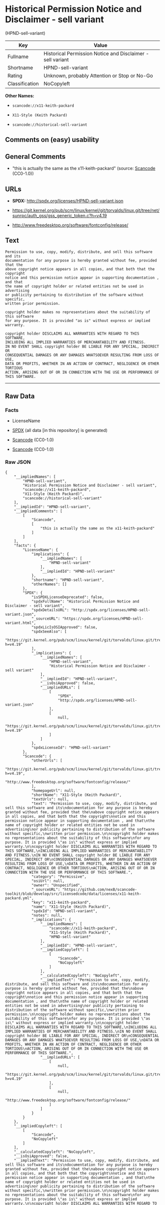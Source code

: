 * Historical Permission Notice and Disclaimer - sell variant
(HPND-sell-variant)

| Key              | Value                                                        |
|------------------+--------------------------------------------------------------|
| Fullname         | Historical Permission Notice and Disclaimer - sell variant   |
| Shortname        | HPND-sell-variant                                            |
| Rating           | Unknown, probably Attention or Stop or No-Go                 |
| Classification   | NoCopyleft                                                   |

*Other Names:*

- =scancode://x11-keith-packard=

- =X11-Style (Keith Packard)=

- =scancode://historical-sell-variant=

** Comments on (easy) usability

** General Comments

- "this is actually the same as the x11-keith-packard" (source:
  [[https://github.com/nexB/scancode-toolkit/blob/develop/src/licensedcode/data/licenses/historical-sell-variant.yml][Scancode]]
  (CC0-1.0))

** URLs

- *SPDX:* http://spdx.org/licenses/HPND-sell-variant.json

- https://git.kernel.org/pub/scm/linux/kernel/git/torvalds/linux.git/tree/net/sunrpc/auth_gss/gss_generic_token.c?h=v4.19

- http://www.freedesktop.org/software/fontconfig/release/

** Text

#+BEGIN_EXAMPLE
  Permission to use, copy, modify, distribute, and sell this software and its
  documentation for any purpose is hereby granted without fee, provided that the
  above copyright notice appears in all copies, and that both that the copyright
  notice and this permission notice appear in supporting documentation , and that
  the name of copyright holder or related entities not be used in advertising
  or publicity pertaining to distribution of the software without specific,
  written prior permission.

  copyright holder makes no representations about the suitability of this software
  for any purpose. It is provided "as is" without express or implied warranty.

  copyright holder DISCLAIMS ALL WARRANTIES WITH REGARD TO THIS SOFTWARE,
  INCLUDING ALL IMPLIED WARRANTIES OF MERCHANTABILITY AND FITNESS.
  IN NO EVENT SHALL copyright holder BE LIABLE FOR ANY SPECIAL, INDIRECT OR
  CONSEQUENTIAL DAMAGES OR ANY DAMAGES WHATSOEVER RESULTING FROM LOSS OF USE,
  DATA OR PROFITS, WHETHER IN AN ACTION OF CONTRACT, NEGLIGENCE OR OTHER TORTIOUS
  ACTION, ARISING OUT OF OR IN CONNECTION WITH THE USE OR PERFORMANCE OF THIS SOFTWARE.
#+END_EXAMPLE

--------------

** Raw Data

*** Facts

- LicenseName

- [[https://spdx.org/licenses/HPND-sell-variant.html][SPDX]] (all data
  [in this repository] is generated)

- [[https://github.com/nexB/scancode-toolkit/blob/develop/src/licensedcode/data/licenses/x11-keith-packard.yml][Scancode]]
  (CC0-1.0)

- [[https://github.com/nexB/scancode-toolkit/blob/develop/src/licensedcode/data/licenses/historical-sell-variant.yml][Scancode]]
  (CC0-1.0)

*** Raw JSON

#+BEGIN_EXAMPLE
  {
      "__impliedNames": [
          "HPND-sell-variant",
          "Historical Permission Notice and Disclaimer - sell variant",
          "scancode://x11-keith-packard",
          "X11-Style (Keith Packard)",
          "scancode://historical-sell-variant"
      ],
      "__impliedId": "HPND-sell-variant",
      "__impliedComments": [
          [
              "Scancode",
              [
                  "this is actually the same as the x11-keith-packard"
              ]
          ]
      ],
      "facts": {
          "LicenseName": {
              "implications": {
                  "__impliedNames": [
                      "HPND-sell-variant"
                  ],
                  "__impliedId": "HPND-sell-variant"
              },
              "shortname": "HPND-sell-variant",
              "otherNames": []
          },
          "SPDX": {
              "isSPDXLicenseDeprecated": false,
              "spdxFullName": "Historical Permission Notice and Disclaimer - sell variant",
              "spdxDetailsURL": "http://spdx.org/licenses/HPND-sell-variant.json",
              "_sourceURL": "https://spdx.org/licenses/HPND-sell-variant.html",
              "spdxLicIsOSIApproved": false,
              "spdxSeeAlso": [
                  "https://git.kernel.org/pub/scm/linux/kernel/git/torvalds/linux.git/tree/net/sunrpc/auth_gss/gss_generic_token.c?h=v4.19"
              ],
              "_implications": {
                  "__impliedNames": [
                      "HPND-sell-variant",
                      "Historical Permission Notice and Disclaimer - sell variant"
                  ],
                  "__impliedId": "HPND-sell-variant",
                  "__isOsiApproved": false,
                  "__impliedURLs": [
                      [
                          "SPDX",
                          "http://spdx.org/licenses/HPND-sell-variant.json"
                      ],
                      [
                          null,
                          "https://git.kernel.org/pub/scm/linux/kernel/git/torvalds/linux.git/tree/net/sunrpc/auth_gss/gss_generic_token.c?h=v4.19"
                      ]
                  ]
              },
              "spdxLicenseId": "HPND-sell-variant"
          },
          "Scancode": {
              "otherUrls": [
                  "https://git.kernel.org/pub/scm/linux/kernel/git/torvalds/linux.git/tree/net/sunrpc/auth_gss/gss_generic_token.c?h=v4.19",
                  "http://www.freedesktop.org/software/fontconfig/release/"
              ],
              "homepageUrl": null,
              "shortName": "X11-Style (Keith Packard)",
              "textUrls": null,
              "text": "Permission to use, copy, modify, distribute, and sell this software and its\ndocumentation for any purpose is hereby granted without fee, provided that the\nabove copyright notice appears in all copies, and that both that the copyright\nnotice and this permission notice appear in supporting documentation , and that\nthe name of copyright holder or related entities not be used in advertising\nor publicity pertaining to distribution of the software without specific,\nwritten prior permission.\n\ncopyright holder makes no representations about the suitability of this software\nfor any purpose. It is provided \"as is\" without express or implied warranty.\n\ncopyright holder DISCLAIMS ALL WARRANTIES WITH REGARD TO THIS SOFTWARE,\nINCLUDING ALL IMPLIED WARRANTIES OF MERCHANTABILITY AND FITNESS.\nIN NO EVENT SHALL copyright holder BE LIABLE FOR ANY SPECIAL, INDIRECT OR\nCONSEQUENTIAL DAMAGES OR ANY DAMAGES WHATSOEVER RESULTING FROM LOSS OF USE,\nDATA OR PROFITS, WHETHER IN AN ACTION OF CONTRACT, NEGLIGENCE OR OTHER TORTIOUS\nACTION, ARISING OUT OF OR IN CONNECTION WITH THE USE OR PERFORMANCE OF THIS SOFTWARE.",
              "category": "Permissive",
              "osiUrl": null,
              "owner": "Unspecified",
              "_sourceURL": "https://github.com/nexB/scancode-toolkit/blob/develop/src/licensedcode/data/licenses/x11-keith-packard.yml",
              "key": "x11-keith-packard",
              "name": "X11-Style (Keith Packard)",
              "spdxId": "HPND-sell-variant",
              "notes": null,
              "_implications": {
                  "__impliedNames": [
                      "scancode://x11-keith-packard",
                      "X11-Style (Keith Packard)",
                      "HPND-sell-variant"
                  ],
                  "__impliedId": "HPND-sell-variant",
                  "__impliedCopyleft": [
                      [
                          "Scancode",
                          "NoCopyleft"
                      ]
                  ],
                  "__calculatedCopyleft": "NoCopyleft",
                  "__impliedText": "Permission to use, copy, modify, distribute, and sell this software and its\ndocumentation for any purpose is hereby granted without fee, provided that the\nabove copyright notice appears in all copies, and that both that the copyright\nnotice and this permission notice appear in supporting documentation , and that\nthe name of copyright holder or related entities not be used in advertising\nor publicity pertaining to distribution of the software without specific,\nwritten prior permission.\n\ncopyright holder makes no representations about the suitability of this software\nfor any purpose. It is provided \"as is\" without express or implied warranty.\n\ncopyright holder DISCLAIMS ALL WARRANTIES WITH REGARD TO THIS SOFTWARE,\nINCLUDING ALL IMPLIED WARRANTIES OF MERCHANTABILITY AND FITNESS.\nIN NO EVENT SHALL copyright holder BE LIABLE FOR ANY SPECIAL, INDIRECT OR\nCONSEQUENTIAL DAMAGES OR ANY DAMAGES WHATSOEVER RESULTING FROM LOSS OF USE,\nDATA OR PROFITS, WHETHER IN AN ACTION OF CONTRACT, NEGLIGENCE OR OTHER TORTIOUS\nACTION, ARISING OUT OF OR IN CONNECTION WITH THE USE OR PERFORMANCE OF THIS SOFTWARE.",
                  "__impliedURLs": [
                      [
                          null,
                          "https://git.kernel.org/pub/scm/linux/kernel/git/torvalds/linux.git/tree/net/sunrpc/auth_gss/gss_generic_token.c?h=v4.19"
                      ],
                      [
                          null,
                          "http://www.freedesktop.org/software/fontconfig/release/"
                      ]
                  ]
              }
          }
      },
      "__impliedCopyleft": [
          [
              "Scancode",
              "NoCopyleft"
          ]
      ],
      "__calculatedCopyleft": "NoCopyleft",
      "__isOsiApproved": false,
      "__impliedText": "Permission to use, copy, modify, distribute, and sell this software and its\ndocumentation for any purpose is hereby granted without fee, provided that the\nabove copyright notice appears in all copies, and that both that the copyright\nnotice and this permission notice appear in supporting documentation , and that\nthe name of copyright holder or related entities not be used in advertising\nor publicity pertaining to distribution of the software without specific,\nwritten prior permission.\n\ncopyright holder makes no representations about the suitability of this software\nfor any purpose. It is provided \"as is\" without express or implied warranty.\n\ncopyright holder DISCLAIMS ALL WARRANTIES WITH REGARD TO THIS SOFTWARE,\nINCLUDING ALL IMPLIED WARRANTIES OF MERCHANTABILITY AND FITNESS.\nIN NO EVENT SHALL copyright holder BE LIABLE FOR ANY SPECIAL, INDIRECT OR\nCONSEQUENTIAL DAMAGES OR ANY DAMAGES WHATSOEVER RESULTING FROM LOSS OF USE,\nDATA OR PROFITS, WHETHER IN AN ACTION OF CONTRACT, NEGLIGENCE OR OTHER TORTIOUS\nACTION, ARISING OUT OF OR IN CONNECTION WITH THE USE OR PERFORMANCE OF THIS SOFTWARE.",
      "__impliedURLs": [
          [
              "SPDX",
              "http://spdx.org/licenses/HPND-sell-variant.json"
          ],
          [
              null,
              "https://git.kernel.org/pub/scm/linux/kernel/git/torvalds/linux.git/tree/net/sunrpc/auth_gss/gss_generic_token.c?h=v4.19"
          ],
          [
              null,
              "http://www.freedesktop.org/software/fontconfig/release/"
          ]
      ]
  }
#+END_EXAMPLE

*** Dot Cluster Graph

[[../dot/HPND-sell-variant.svg]]